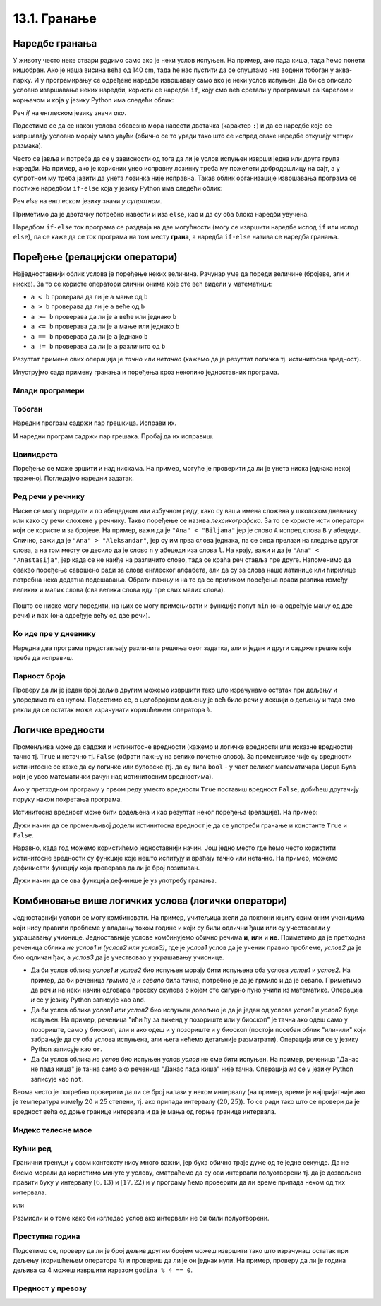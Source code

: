 13.1. Гранање
#############


Наредбе гранања
---------------

У животу често неке ствари радимо само ако је неки услов испуњен. На
пример, ако пада киша, тада ћемо понети кишобран. Ако је наша висина
већа од 140 cm, тада ће нас пустити да се спуштамо низ водени тобоган
у аква-парку. И у програмирању се одређене наредбе извршавају само ако је
неки услов испуњен. Да би се описало условно извршавање неких наредби,
користи се наредба ``if``, коју смо већ сретали у програмима са Карелом
и корњачом и која у језику Python има следећи облик:

.. activecode:: if_синтакса

   if uslov:           # ако је услов испуњен:
       naredba_1       #     изврши наредбу 1
       ...             #     ...
       naredba_k       #     изврши наредбу k

Реч `if` на енглеском језику значи `ако`.
      
Подсетимо се да се након услова обавезно мора навести двотачка
(карактер ``:``) и да се наредбе које се извршавају условно морају
мало увући (обично се то уради тако што се испред сваке наредбе
откуцају четири размака).
      
Често се јавља и потреба да се у зависности од тога да ли је услов
испуњен изврши једна или друга група наредби. На пример, ако је
корисник унео исправну лозинку треба му пожелети добродошлицу на сајт,
а у супротном му треба јавити да унета лозинка није исправна. Такав
облик организације извршавања програма се постиже наредбом ``if-else``
која у језику Python има следећи облик:

.. activecode:: if_else_синтакса

   if uslov:        # ако је услов испуњен: 
       naredba_1    #   изврши наредбу 1
       ...          #   ...
       naredba_m    #   изврши наребу m
   else:            # у супротном: 
       naredba_1    #   изврши наредбу 1
       ...          #   ...
       naredba_n    #   изврши наредбу n

Реч `else` на енглеском језику значи `у супротном`.
      
Приметимо да је двотачку потребно навести и иза ``else``, као и да су
оба блока наредби увучена.

Наредбом ``if-else`` ток програма се раздваја на две могућности (могу
се извршити наредбе испод ``if`` или испод ``else``), па се каже да се
ток програма на том месту **грана**, а наредба ``if-else`` назива се
наредба гранања.

Поређење (релацијски оператори)
-------------------------------
      
Најједноставнији облик услова је поређење неких величина. Рачунар уме
да пореди величине (бројеве, али и ниске). За то се користе оператори
слични онима које сте већ видели у математици:

- ``a < b`` проверава да ли је ``a`` мање од ``b``
- ``a > b`` проверава да ли је ``a`` веће од ``b``
- ``a >= b`` проверава да ли је ``a`` веће или једнако ``b``
- ``a <= b`` проверава да ли је ``a`` мање или једнако ``b``
- ``a == b`` проверава да ли је ``a`` једнако ``b``
- ``a != b`` проверава да ли је ``a`` различито од ``b``

Резултат примене ових операција је *тачно* или *нетачно* (кажемо да је
резултат логичка тј. истинитосна вредност).
  
Илуструјмо сада примену гранања и поређења кроз неколико једноставних
програма.

Млади програмери
''''''''''''''''
.. level:: 1

.. questionnote::
   
   Напишимо програм који корисницима млађим од 15 година шаље посебну
   похвалу јер су почели да програмирају веома рано.

.. activecode:: млади_програмери
		
   godine = int(input("Koliko imate godina: "))
   if godine < 15:
       print("Tako ste mladi, a već programirate! Svaka čast!")

      
.. questionnote::

   Покушај сада да измениш претходни програм тако што ћеш онима који
   имају 15 или више година рећи да никада није касно да почну са
   учењем програмирања.
      
.. activecode:: старији_програмери

   godine = int(input("Koliko imate godina: "))
   if True:   # popravi ovaj uslov
       print("Nikada nije kasno da se krene sa učenjem programiranja!")

Тобоган
'''''''
.. level:: 1

.. questionnote::

   Напиши програм који на основу висине детета одређује да ли дете сме
   да иде на тобоган.

Наредни програм садржи пар грешкица. Исправи их.

.. activecode:: тобоган

   visina = int(input("Unesi svoju visinu: "))
   if visina >= 140
   print("Možeš na tobogan")

И наредни програм садржи пар грешака. Пробај да их исправиш.

.. activecode:: тобоган_1

   visina = int(input("Unesi svoju visinu: "))
   if visina >= 140:
   print("Možeš na tobogan")
   else
       print("Još ne možeš na tobogan")
   print("Moraš još malo da porasteš")
      
Цвилидрета
''''''''''
.. level:: 1
   
Поређење се може вршити и над нискама. На пример, могуће је проверити
да ли је унета ниска једнака некој траженој. Погледајмо наредни
задатак.
      
.. questionnote::

   У бајци браће Грим, патуљак се звао Цвилидрета и девојка је требало
   да погоди његово име. Ако она промаши, потребно је исписати
   јој поруку да, нажалост, није погодила.

.. activecode:: цвилидрета
		
   ime = input("Kako se zove patuljak: ")
   if True:   # ispravi ovaj uslov
       print("Nažalost nisi pogodila :(")

Ред речи у речнику
''''''''''''''''''
.. level:: 3
      
Ниске се могу поредити и по абецедном или азбучном реду, како су ваша
имена сложена у школском дневнику или како су речи сложене у речнику.
Такво поређење се назива *лексикографско*. За то се користе исти
оператори који се користе и за бројеве. На пример, важи да је ``"Ana"
< "Biljana"`` јер је слово ``A`` испред слова ``B`` у абецеди. Слично,
важи да је ``"Ana" > "Aleksandar"``, јер су им прва слова једнака,
па се онда прелази на гледање другог слова, а на том месту се десило
да је слово ``n`` у абецеди иза слова ``l``.  На крају, важи и да је
``"Ana" < "Anastasija"``, јер када се не наиђе на различито слово, тада
се краћа реч ставља пре друге. Напоменимо да овакво поређење савршено
ради за слова енглеског алфабета, али да су за слова наше латинице или
ћирилице потребна нека додатна подешавања. Обрати пажњу и на
то да се приликом поређења прави разлика између великих и малих слова
(сва велика слова иду пре свих малих слова).

        .. mchoice:: лексикграфско_поређење
         :multiple_answers:
         :answer_a: "motor" < "musaka"
         :answer_b: "mozak" > "motor"
         :answer_c: "riba" >= "ribizla"
         :answer_d: "foto" <= "fotografija"
         :correct: a,b,d
         :feedback_a: "Када је прво слово једнако, разматра се друго"
         :feedback_b: "Када су прва два слова једнака, разматра се треће"
         :feedback_c: "Ако је је прво различито слово у првој речи мање (у абецеди иде испре) од онога у другој речи, прва реч је мања"
         :feedback_d: "Ако нема различитих слова, онда је краћа реч увек мања од дуже"

	  Означи изразе који имају вредност ``True`` тј. тачно.

Пошто се ниске могу поредити, на њих се могу примењивати и функције
попут ``min`` (она одређује мању од две речи) и ``max`` (она одређује
већу од две речи).

Ко иде пре у дневнику
'''''''''''''''''''''
.. level:: 3

.. questionnote::

   Напиши програм који за унета два презимена ђака одређује ко од њих
   иде пре, а ко иде после у дневнику.

Наредна два програма представљају различита решења овог задатка, али и
један и други садрже грешке које треба да исправиш.

.. activecode:: лексикографски1
		
   ucenik1 = input("Unesi prezime prvog ucenika (koristi samo engleske karaktere):")
   ucenik2 = input("Unesi prezime drugog ucenika (koristi samo engleske karaktere):")
   if ucenik1 < ucenik2:
       print(ucenik1, "ide pre", ucenik2)
   else:
       print(ucenik1, "ide pre", ucenik2)

.. activecode:: лексикографски2
		
   ucenik1 = input("Unesi prezime prvog ucenika (koristi samo engleske karaktere):")
   ucenik2 = input("Unesi prezime drugog ucenika (koristi samo engleske karaktere):")
   print(min(ucenik1, ucenik2), "ide pre", min(ucenik1, ucenik2))
      
   

Парност броја
'''''''''''''
.. level:: 1
   
.. questionnote::

   Напиши програм који испитује да ли је унети број паран или непаран.

Проверу да ли је један број дељив другим можемо извршити тако што
израчунамо остатак при дељењу и упоредимо га са нулом. Подсетимо се, о
целобројном дељењу је већ било речи у лекцији о дељењу и тада смо рекли
да се остатак може израчунати коришћењем оператора ``%``.
   
.. activecode:: паран_непаран

   broj = 17
   if broj % 2 == 0:
       print("Broj je paran")
   else:
       print("Broj je neparan")

Логичке вредности
-----------------

Променљива може да садржи и истинитосне вредности (кажемо и логичке
вредности или исказне вредности) тачно тј. ``True`` и нетачно
тј. ``False`` (обрати пажњу на велико почетно слово). За променљиве чије
су вредности истинитосне се каже да су логичке или буловске (тј. да су
типа ``bool`` - у част великог математичара Џорџа Була који је 
увео математички рачун над истинитосним вредностима).

.. activecode:: киша

   pada_kisa = True
   if pada_kisa:
       print("Ponesi kišobran")
   else:
       print("Ne moraš da nosiš kišobran")

Ако у претходном програму у првом реду уместо вредности ``True``
поставиш вредност ``False``, добићеш другачију поруку након покретања
програма.

Истинитосна вредност може бити додељена и као резултат неког поређења
(релације). На пример:

.. activecode:: позитиван

   x = int(input("Unesi broj:"))
   pozitivan = x > 0     # tačno ako je x > 0, tj. netačno u suprotnom
   if pozitivan:
       print("Uneti broj je pozitivan")

Дужи начин да се променљивој додели истинитосна вредност је да се
употреби гранање и константе ``True`` и ``False``.

.. activecode:: позитиван1

   x = int(input("Unesi broj:"))
   
   if x > 0:
       pozitivan = True
   else:
       pozitivan = False
      
   if pozitivan:
       print("Uneti broj je pozitivan")

Наравно, када год можемо користићемо једноставнији начин.  Још
једно место где ћемо често користити истинитосне вредности су функције
које нешто испитују и враћају тачно или нетачно. На пример, можемо
дефинисати функцију која проверава да ли је број позитиван.

.. activecode:: позитиван_функција

   def pozitivan(x):
       return x > 0
       
   x = int(input("Unesi broj:"))
   if pozitivan(x):
       print("Uneti broj je pozitivan")

Дужи начин да се ова функција дефинише је уз употребу гранања.

.. activecode:: позитиван_функција_1

   def pozitivan(x):
       if x > 0:
           return True
       else:
           return False
       
   x = int(input("Unesi broj:"))
   if pozitivan(x):
       print("Uneti broj je pozitivan")      
      
Комбиновање више логичких услова (логички оператори)
----------------------------------------------------

Једноставнији услови се могу комбиновати. На пример, учитељица жели да
поклони књигу свим оним ученицима који нису правили проблеме у владању
током године и који су били одлични ђаци или су учествовали у
украшавању учионице. Једноставније услове комбинујемо обично речима
**и**, **или** и **не**. Приметимо да је претходна реченица облика *не
услов1 и (услов2 или услов3)*, где је *услов1* услов да је ученик
правио проблеме, *услов2* да је био одличан ђак, а *услов3* да је
учествовао у украшавању учионице.

- Да би услов облика *услов1 и услов2* био испуњен морају бити
  испуњена оба услова *услов1* и *услов2*. На пример, да би реченица
  *грмило је и севало* била тачна, потребно је да је грмило и да је
  севало. Приметимо да реч *и* на неки начин одговара пресеку скупова
  о којем сте сигурно пуно учили из математике. Операција *и* се у језику
  Python записује као ``and``.
- Да би услов облика *услов1 или услов2* био испуњен довољно је да је
  један од услова *услов1* и *услов2* буде испуњен. На пример,
  реченица "ићи ћу за викенд у позориште или у биоскоп" је тачна ако
  одеш само у позориште, само у биоскоп, али и ако одеш и у позориште
  и у биоскоп (постоји посебан облик "или-или" који забрањује да су
  оба услова испуњена, али њега нећемо детаљније разматрати). Операција
  *или* се у језику Python записује као ``or``.
- Да би услов облика *не услов* био испуњен услов *услов* не сме бити
  испуњен. На пример, реченица "Данас не пада киша" је тачна само ако
  реченица "Данас пада киша" није тачна. Операција *не* се у језику Python
  записује као ``not``.

Веома често је потребно проверити да ли се број налази у неком
интервалу (на пример, време је најпријатније ако је температура између
20 и 25 степени, тј. ако припада интервалу :math:`(20, 25)`). То се
ради тако што се провери да је вредност већа од доње границе интервала
и да је мања од горње границе интервала. 

.. infonote::

   Често је нејасно да ли се границе интервала припадају интервалу или
   не.  На пример, када кажемо између 20 и 25 степени, није јасно да
   ли ту подразумевамо и 20 и 25 степени, или не. Да би се разјаснило
   да ли крај припада интервалу користе се различите врсте
   заграда. Мале заграде (заграде ()) означавају отворене интервале
   којима крајеви не припадају, док средње заграде (заграде [])
   означавају завтворене интервале који садрже и своје крајеве.  На
   пример, интервал :math:`[20, 25]` садржи и вредности 20 и 25,
   интервал :math:`(20, 25)` их не садржи, док интервал :math:`[20,
   25)` садржи вредност 20, али не и 25. Са оваквим полуотвореним
   интервалима смо се већ срели код индексирања ниски и листа
   (подсетимо се, ``str[a:b]`` издваја све карактере из ниске са
   позиција из интервала :math:`[a, b)`, тј. карактере који почињу на
   позицији ``a``, а завршавају се на позицији стриктно испред ``b``).

Индекс телесне масе
'''''''''''''''''''
.. level:: 1
   
.. questionnote::

   Индекс телесне масе човека (енгл. body mass index, bmi) се дефинише
   као количник његове масе у килограмима и квадрата његове висине у
   метрима. Нормалним се сматра индекс телесне масе из (затвореног)
   интервала од :math:`18,5\frac{kg}{m^2}` до 25
   :math:`25\frac{kg}{m^2}`. Да ли човек који је висок 180 центиметара
   и тежак 79 килограма има нормалан индекс телесне масе?

.. activecode:: bmi
		
   masa = 79
   visina = 180 / 100
   bmi = masa / (visina * visina)
   if 18.5 <= bmi and bmi <= 25:
       print("indeks telesne mase je u preporučenim granicama")
   else:
       print("Masa treba da bude od", 18.5*visina*visina, "do", 25*visina*visina, "kg")

Кућни ред
'''''''''
.. level:: 2
      
.. questionnote::

   Кућни ред забрањује прављење буке пре 6 часова и између 13 и 17
   часова, и након 22 часа. Напиши програм који радницима говори да ли
   у неком датом тренутку могу да изводе бучније радове.

Гранични тренуци у овом контексту нису много важни, јер бука обично траје дуже 
од те једне секунде. Да не бисмо морали да користимо минуте у услову, сматраћемо 
да су ови интервали полуотворени тј. да је дозвољено
правити буку у интервалу :math:`[6, 13)` и :math:`[17, 22)` и у
програму ћемо проверити да ли време припада неком од тих интервала.
   
.. activecode:: кућни_ред_1   

   sati = 15
   minuta = 23
   if (sati >= 6 and sati < 13) or (sati >= 17 and sati < 22):
       print("Možete da izvodite bučnije radove")
   else:
       print("Ne bi trebalo da izvodite bučnije radove")
	 	 	
или

.. activecode:: кућни_ред_2
		
   if not (sati < 6 or (13 <= sati and sati < 17) or sati >= 22):
       print("Možete da izvodite bučnije radove")
   else:
       print("Ne bi trebalo da izvodite bučnije radove")

Размисли и о томе како би изгледао услов ако интервали не би били полуотворени.

Преступна година
''''''''''''''''
.. level:: 2
      
.. questionnote::

   Година је преступна ако је дељива са 4 и није дељива са 100 или је
   дељива са 400. Напиши функцију која проверава да ли је година
   преступна.

.. infonote::

   По овако уведеном систему преступних година на сваких 400 година има 
   тачно 97 преступних година. Тиме је време једне (календарске) године (97 ×
   366 + 303 × 365) / 400 = 365,2425 дана, што је прилично добра
   процена вредности 365,242374, коју астрономи обично узимају за
   трајање године.

Подсетимо се, проверу да ли је број дељив другим бројем можеш извршити
тако што израчунаш остатак при дељењу (коришћењем оператора ``%``) и
провериш да ли је он једнак нули. На пример, проверу да ли је година
дељива са 4 можеш извршити изразом ``godina % 4 == 0``.

.. activecode:: преступна_година
   
   def prestupna(godina):
       return True

   ====
   from unittest.gui import TestCaseGui

   class myTests(TestCaseGui):

       def testOne(self):
          self.assertEqual(prestupna(2000), True, "2000 јесте преступна")
          self.assertEqual(prestupna(1900), False, "1900 није преступна")
          self.assertEqual(prestupna(2017), False, "2017 није преступна")
          self.assertEqual(prestupna(2020), True, "2020 јесте преступна")

   myTests().main()

Предност у превозу
''''''''''''''''''
.. level:: 2
   
.. questionnote::

   Предност у превозу имају труднице, деца млађа од 7 година и старији
   од 65 година. Допуни програм који испитује да ли особа има предност
   (параметар ``godine`` садржи број година, а параметар ``trudnica``
   има вредност ``true`` ако је особа трудница, односно ``false`` у
   супротном).


.. activecode:: предност_у_превозу
   :nocodelens:
		
   def prednost(godine, trudnica)
       return True

   ====
   from unittest.gui import TestCaseGui

   class myTests(TestCaseGui):

       def testOne(self):
          self.assertEqual(prednost(34, True), True, "Трудница од 34 године има предност")
          self.assertEqual(prednost(6, False), True, "Дете од 6 година има предност")
          self.assertEqual(prednost(8, False), False, "Дете од 8 година нема предност")
          self.assertEqual(prednost(42, False), False, "Мушкарац од 42 године нема предност")
          self.assertEqual(prednost(67, False), True, "Пензионерка од 67 година има предност")

   myTests().main()

      

